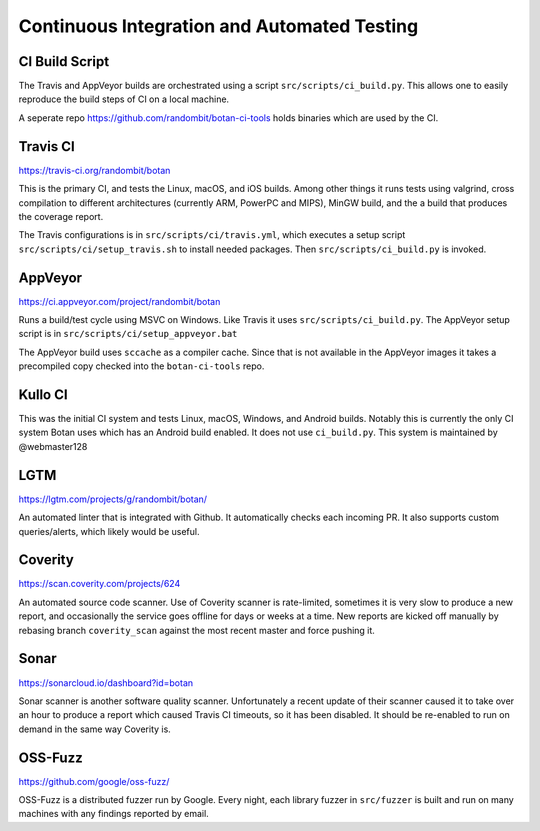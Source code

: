 Continuous Integration and Automated Testing
===============================================

CI Build Script
----------------

The Travis and AppVeyor builds are orchestrated using a script
``src/scripts/ci_build.py``. This allows one to easily reproduce the
build steps of CI on a local machine.

A seperate repo https://github.com/randombit/botan-ci-tools holds
binaries which are used by the CI.

Travis CI
-----------

https://travis-ci.org/randombit/botan

This is the primary CI, and tests the Linux, macOS, and iOS builds. Among other
things it runs tests using valgrind, cross compilation to different
architectures (currently ARM, PowerPC and MIPS), MinGW build, and the a build
that produces the coverage report.

The Travis configurations is in ``src/scripts/ci/travis.yml``, which executes a
setup script ``src/scripts/ci/setup_travis.sh`` to install needed packages.
Then ``src/scripts/ci_build.py`` is invoked.

AppVeyor
----------

https://ci.appveyor.com/project/randombit/botan

Runs a build/test cycle using MSVC on Windows. Like Travis it uses
``src/scripts/ci_build.py``. The AppVeyor setup script is in
``src/scripts/ci/setup_appveyor.bat``

The AppVeyor build uses ``sccache`` as a compiler cache. Since that is not
available in the AppVeyor images it takes a precompiled copy checked into the
``botan-ci-tools`` repo.

Kullo CI
----------

This was the initial CI system and tests Linux, macOS, Windows, and Android
builds. Notably this is currently the only CI system Botan uses which has an
Android build enabled. It does not use ``ci_build.py``. This system is
maintained by @webmaster128

LGTM
---------

https://lgtm.com/projects/g/randombit/botan/

An automated linter that is integrated with Github. It automatically checks each
incoming PR. It also supports custom queries/alerts, which likely would be useful.

Coverity
---------

https://scan.coverity.com/projects/624

An automated source code scanner. Use of Coverity scanner is rate-limited,
sometimes it is very slow to produce a new report, and occasionally the service
goes offline for days or weeks at a time. New reports are kicked off manually by
rebasing branch ``coverity_scan`` against the most recent master and force
pushing it.

Sonar
-------

https://sonarcloud.io/dashboard?id=botan

Sonar scanner is another software quality scanner. Unfortunately a recent update
of their scanner caused it to take over an hour to produce a report which caused
Travis CI timeouts, so it has been disabled. It should be re-enabled to run on
demand in the same way Coverity is.

OSS-Fuzz
----------

https://github.com/google/oss-fuzz/

OSS-Fuzz is a distributed fuzzer run by Google. Every night, each library fuzzer
in ``src/fuzzer`` is built and run on many machines with any findings reported
by email.
